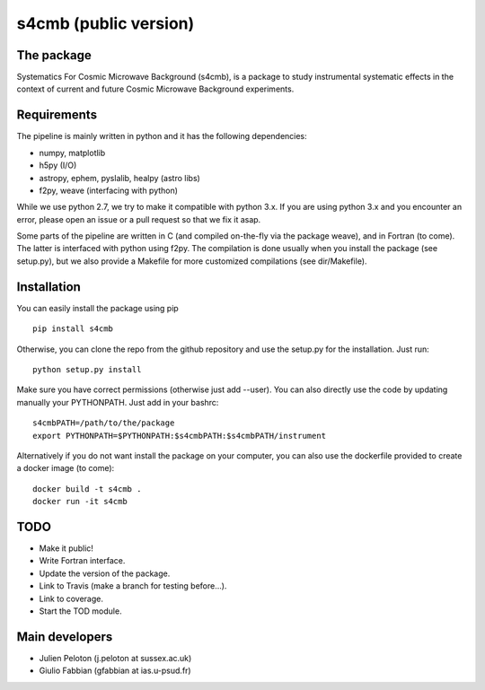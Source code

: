 ================
s4cmb (public version)
================

The package
=============
Systematics For Cosmic Microwave Background (s4cmb), is a package to
study instrumental systematic effects in the context of current and future
Cosmic Microwave Background experiments.

Requirements
=============
The pipeline is mainly written in python and it has the following dependencies:

* numpy, matplotlib
* h5py (I/O)
* astropy, ephem, pyslalib, healpy (astro libs)
* f2py, weave (interfacing with python)

While we use python 2.7, we try to make it compatible with python 3.x.
If you are using python 3.x and you encounter an error, please open an issue or a
pull request so that we fix it asap.

Some parts of the pipeline are written in C (and compiled on-the-fly via the
package weave), and in Fortran (to come). The latter is interfaced with
python using f2py. The compilation is done usually when you install the
package (see setup.py), but we also provide a Makefile for more
customized compilations (see dir/Makefile).

Installation
=============
You can easily install the package using pip

::

    pip install s4cmb

Otherwise, you can clone the repo from the github repository and
use the setup.py for the installation. Just run:

::

    python setup.py install

Make sure you have correct permissions (otherwise just add --user).
You can also directly use the code by updating manually your PYTHONPATH.
Just add in your bashrc:

::

    s4cmbPATH=/path/to/the/package
    export PYTHONPATH=$PYTHONPATH:$s4cmbPATH:$s4cmbPATH/instrument

Alternatively if you do not want install the package on your computer,
you can also use the dockerfile provided to create a docker image (to come):

::

    docker build -t s4cmb .
    docker run -it s4cmb

TODO
=============

* Make it public!
* Write Fortran interface.
* Update the version of the package.
* Link to Travis (make a branch for testing before...).
* Link to coverage.
* Start the TOD module.

Main developers
=============
* Julien Peloton (j.peloton at sussex.ac.uk)
* Giulio Fabbian (gfabbian at ias.u-psud.fr)
